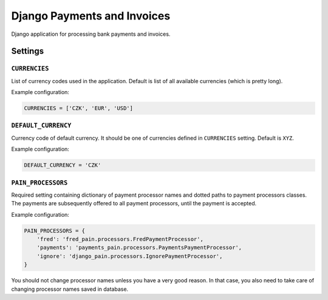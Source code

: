 ==============================
 Django Payments and Invoices
==============================

Django application for processing bank payments and invoices.

--------
Settings
--------

``CURRENCIES``
==============

List of currency codes used in the application.
Default is list of all available currencies (which is pretty long).

Example configuration:

.. code-block:: python

    CURRENCIES = ['CZK', 'EUR', 'USD']

``DEFAULT_CURRENCY``
====================

Currency code of default currency.
It should be one of currencies defined in ``CURRENCIES`` setting.
Default is ``XYZ``.

Example configuration:

.. code-block:: python

    DEFAULT_CURRENCY = 'CZK'

``PAIN_PROCESSORS``
===================

Required setting containing dictionary of payment processor names and dotted paths to payment processors classes.
The payments are subsequently offered to all payment processors, until the payment is accepted.

Example configuration:

.. code-block:: python

    PAIN_PROCESSORS = {
        'fred': 'fred_pain.processors.FredPaymentProcessor',
        'payments': 'payments_pain.processors.PaymentsPaymentProcessor',
        'ignore': 'django_pain.processors.IgnorePaymentProcessor',
    }

You should not change processor names unless you have a very good reason.
In that case, you also need to take care of changing processor names saved in database.
